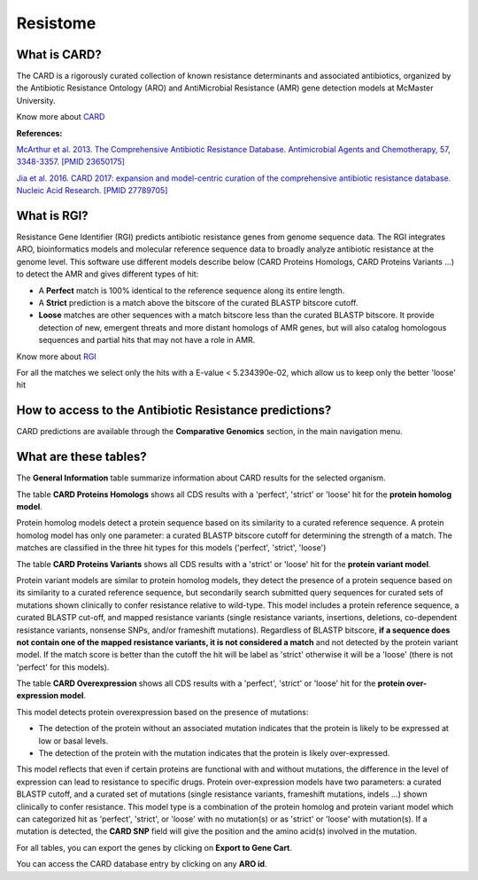 ######################
Resistome
######################

What is CARD?
-------------------------------------------------------

The CARD is a rigorously curated collection of known resistance determinants and associated antibiotics, organized by the Antibiotic Resistance Ontology (ARO) and AntiMicrobial Resistance (AMR) gene detection models at McMaster University.

Know  more about `CARD <https://card.mcmaster.ca/home>`_


**References:** 

`McArthur et al. 2013. The Comprehensive Antibiotic Resistance Database. Antimicrobial Agents and Chemotherapy, 57, 3348-3357. [PMID 23650175] <http://www.ncbi.nlm.nih.gov/pubmed/23650175>`_


`Jia et al. 2016. CARD 2017: expansion and model-centric curation of the comprehensive antibiotic resistance database. Nucleic Acid Research. [PMID 27789705] <http://www.ncbi.nlm.nih.gov/pubmed/27789705>`_


What is RGI?
-------------------------------------------------------

Resistance Gene Identifier (RGI) predicts antibiotic resistance genes from genome sequence data. The RGI integrates ARO, bioinformatics models and molecular reference sequence data to broadly analyze antibiotic resistance at the genome level.
This software use different models describe below (CARD Proteins Homologs, CARD Proteins Variants ...) to detect the AMR and gives different types of hit:

- A **Perfect** match is 100% identical to the reference sequence along its entire length.
- A **Strict** prediction is a match above the bitscore of the curated BLASTP bitscore cutoff.
- **Loose** matches are other sequences with a match bitscore less than the curated BLASTP bitscore. It provide detection of new, emergent threats and more distant homologs of AMR genes, but will also catalog homologous sequences and partial hits that may not have a role in AMR.

Know  more about `RGI <https://card.mcmaster.ca/analyze/rgi>`_

For all the matches we select only the hits with a E-value < 5.234390e-02, which allow us to keep only the better 'loose' hit 

How to access to the Antibiotic Resistance predictions?
----------------------------------------------------------

CARD predictions are available through the **Comparative Genomics** section, in the main navigation menu.

What are these tables?
--------------------------------------------------------

The **General Information** table summarize information about CARD results for the selected organism.

The table **CARD Proteins Homologs** shows all CDS results with a 'perfect', 'strict' or 'loose' hit for the **protein homolog model**.

Protein homolog models detect a protein sequence based on its similarity to a curated reference sequence. A protein homolog model has only one parameter: a curated BLASTP bitscore cutoff for determining the strength of a match. The matches are classified in the three hit types for this models ('perfect', 'strict', 'loose')

.. image:: img/CARD_Homologs.PNG 

The table **CARD Proteins Variants** shows all CDS results with a 'strict' or 'loose' hit for the **protein variant model**.

Protein variant models are similar to protein homolog models, they detect the presence of a protein sequence based on its similarity to a curated reference sequence, but secondarily search submitted query sequences for curated sets of mutations shown clinically to confer resistance relative to wild-type. This model includes a protein reference sequence, a curated BLASTP cut-off, and mapped resistance variants (single resistance variants, insertions, deletions, co-dependent resistance variants, nonsense SNPs, and/or frameshift mutations). 
Regardless of BLASTP bitscore, **if a sequence does not contain one of the mapped resistance variants, it is not considered a match** and not detected by the protein variant model. If the match score is better than the cutoff the hit will be label as 'strict' otherwise it will be a 'loose' (there is not 'perfect' for this models).


.. image:: img/CARD_Variants.PNG

The table **CARD Overexpression** shows all CDS results with a 'perfect', 'strict' or 'loose' hit for the **protein over-expression model**.

This model detects protein overexpression based on the presence of mutations:

- The detection of the protein without an associated mutation indicates that the protein is likely to be expressed at low or basal levels.
- The detection of the protein with the mutation indicates that the protein is likely over-expressed.

This model reflects that even if certain proteins are functional with and without mutations, the difference in the level of expression can lead to resistance to specific drugs. Protein over-expression models have two parameters: a curated BLASTP cutoff, and a curated set of mutations (single resistance variants, frameshift mutations, indels ...) shown clinically to confer resistance. This model type is a combination of the protein homolog and protein variant model which can categorized hit as 'perfect', 'strict', or 'loose' with no mutation(s) or as 'strict' or 'loose' with mutation(s).
If a mutation is detected, the **CARD SNP** field will give the position and the amino acid(s) involved in the mutation.

.. image:: img/CARD_Overexpression.PNG


For all tables, you can export the genes by clicking on **Export to Gene Cart**.

You can access the CARD database entry by clicking on any **ARO id**.
